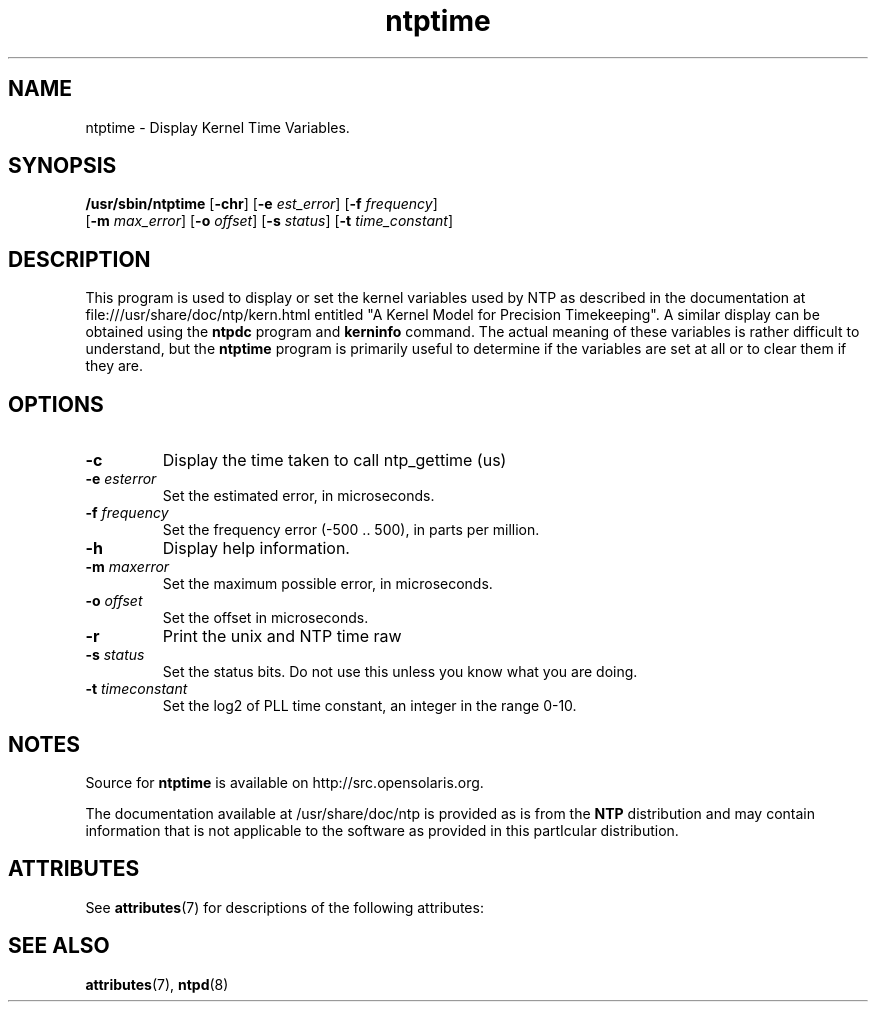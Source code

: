 '\" te
.\" CDDL HEADER START
.\"
.\" The contents of this file are subject to the terms of the
.\" Common Development and Distribution License (the "License").
.\" You may not use this file except in compliance with the License.
.\"
.\" You can obtain a copy of the license at usr/src/OPENSOLARIS.LICENSE
.\" or http://www.opensolaris.org/os/licensing.
.\" See the License for the specific language governing permissions
.\" and limitations under the License.
.\"
.\" When distributing Covered Code, include this CDDL HEADER in each
.\" file and include the License file at usr/src/OPENSOLARIS.LICENSE.
.\" If applicable, add the following below this CDDL HEADER, with the
.\" fields enclosed by brackets "[]" replaced with your own identifying
.\" information: Portions Copyright [yyyy] [name of copyright owner]
.\"
.\" CDDL HEADER END
.\"
.\" Copyright 2010 Sun Microsystems, Inc.  All rights reserved.
.\" Use is subject to license terms.
.\"
.\" #ident	"@(#)ntptime.8	1.2	10/03/16 SMI"
.\"
.TH "ntptime" "8" "" "" "System Administration Commands"
.SH NAME
ntptime \- Display Kernel Time Variables.
.SH SYNOPSIS
.LP
.n
\fB/usr/sbin/ntptime\fR [\fB-chr\fR] [\fB-e\fR \fIest_error\fR] [\fB-f\fR \fIfrequency\fR]
 [\fB-m\fR \fImax_error\fR] [\fB-o\fR \fIoffset\fR] [\fB-s\fR \fIstatus\fR] [\fB-t\fR \fItime_constant\fR]
.fi
.SH "DESCRIPTION"
This program is used to display or set the kernel variables used by NTP as described in the documentation at 
file:///usr/share/doc/ntp/kern.html entitled "A Kernel Model for Precision Timekeeping". A similar display can 
be obtained using the \fBntpdc\fP program and \fBkerninfo\fP command. The actual meaning of these variables
is rather difficult to understand, but the \fBntptime\fP program is primarily useful to determine if the variables
are set at all or to clear them if they are.
.SH "OPTIONS"
.TP
.BR "-c"
Display the time taken to call ntp_gettime (us)
.TP
.BR "-e \fIesterror\fP"
Set the estimated error, in microseconds.
.TP
.BR "-f \fIfrequency\fP"
Set the frequency error (-500 .. 500), in parts per million.
.TP
.BR "-h"
Display help information.
.TP
.BR "-m \fImaxerror\fP"
Set the maximum possible error, in microseconds.
.TP
.BR "-o \fIoffset\fP"
Set the offset in microseconds.
.TP
.BR "-r"
Print the unix and NTP time raw
.TP
.BR "-s \fIstatus\fP"
Set the status bits. Do not use this unless you know what you are doing.
.TP
.BR "-t \fItimeconstant\fP"
Set the log2 of PLL time constant, an integer in the range 0-10.
.SH NOTES
.LP
Source for \fBntptime\fR is available on http://src.opensolaris.org.
.LP
The documentation available at /usr/share/doc/ntp is provided as is from the
\fBNTP\fR distribution and may contain information that is not applicable to
the software as provided in this partIcular distribution.
.SH ATTRIBUTES
See
.BR attributes (7)
for descriptions of the following attributes:
.sp
.TS
tab() box;
cw(2.75i) |cw(2.75i)
lw(2.75i) |lw(2.75i)
.
ATTRIBUTE TYPEATTRIBUTE VALUE
_
Availabilityservice/network/ntp
=
Interface StabilityVolatile
.TE
.PP
.SH SEE ALSO
.LP
\fBattributes\fR(7), \fBntpd\fR(8)
